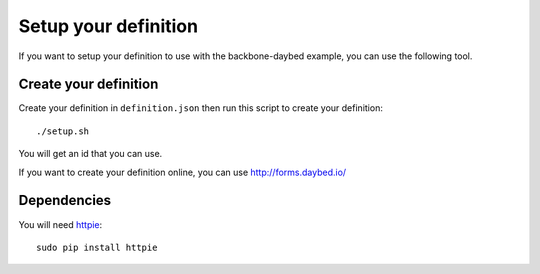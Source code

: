 Setup your definition
=====================

If you want to setup your definition to use with the backbone-daybed
example, you can use the following tool.

Create your definition
----------------------

Create your definition in ``definition.json`` then run this script to create your definition::

    ./setup.sh

You will get an id that you can use.

If you want to create your definition online, you can use http://forms.daybed.io/


Dependencies
------------

You will need `httpie <https://pypi.python.org/pypi/httpie>`_::

    sudo pip install httpie
